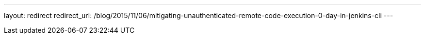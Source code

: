 ---
layout: redirect
redirect_url: /blog/2015/11/06/mitigating-unauthenticated-remote-code-execution-0-day-in-jenkins-cli
---
